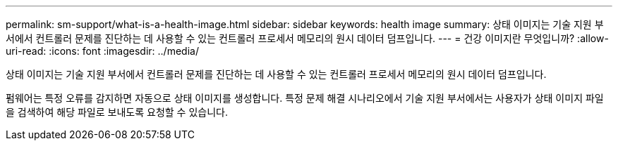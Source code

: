 ---
permalink: sm-support/what-is-a-health-image.html 
sidebar: sidebar 
keywords: health image 
summary: 상태 이미지는 기술 지원 부서에서 컨트롤러 문제를 진단하는 데 사용할 수 있는 컨트롤러 프로세서 메모리의 원시 데이터 덤프입니다. 
---
= 건강 이미지란 무엇입니까?
:allow-uri-read: 
:icons: font
:imagesdir: ../media/


[role="lead"]
상태 이미지는 기술 지원 부서에서 컨트롤러 문제를 진단하는 데 사용할 수 있는 컨트롤러 프로세서 메모리의 원시 데이터 덤프입니다.

펌웨어는 특정 오류를 감지하면 자동으로 상태 이미지를 생성합니다. 특정 문제 해결 시나리오에서 기술 지원 부서에서는 사용자가 상태 이미지 파일을 검색하여 해당 파일로 보내도록 요청할 수 있습니다.
